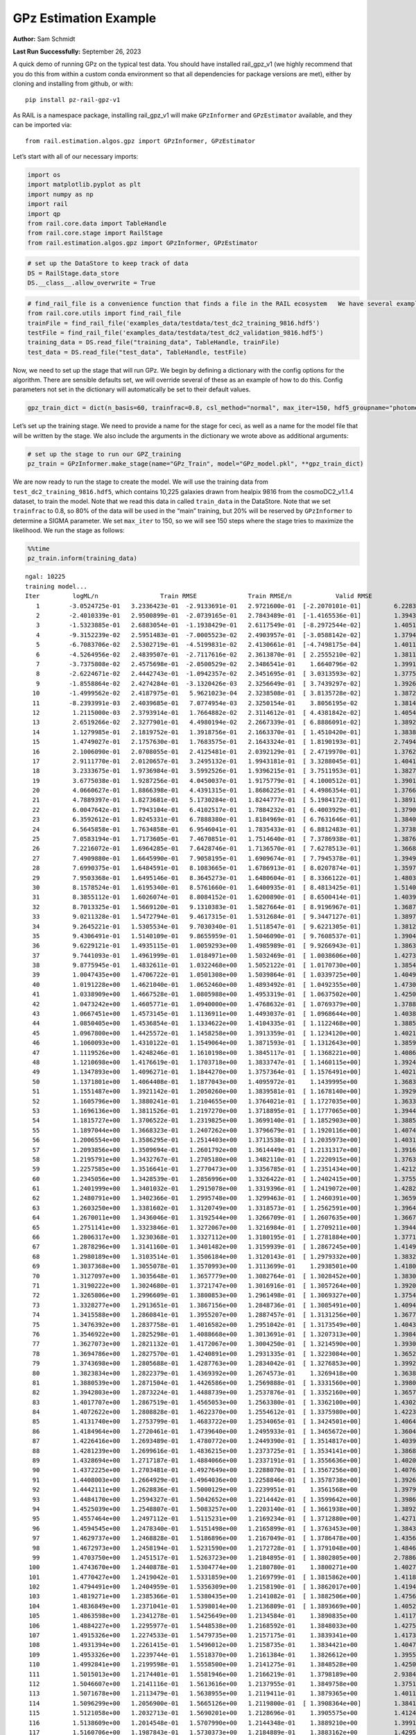 GPz Estimation Example
======================

**Author:** Sam Schmidt

**Last Run Successfully:** September 26, 2023

A quick demo of running GPz on the typical test data. You should have
installed rail_gpz_v1 (we highly recommend that you do this from within
a custom conda environment so that all dependencies for package versions
are met), either by cloning and installing from github, or with:

::

   pip install pz-rail-gpz-v1

As RAIL is a namespace package, installing rail_gpz_v1 will make
``GPzInformer`` and ``GPzEstimator`` available, and they can be imported
via:

::

   from rail.estimation.algos.gpz import GPzInformer, GPzEstimator

Let’s start with all of our necessary imports:

.. code:: ipython3

    import os
    import matplotlib.pyplot as plt
    import numpy as np
    import rail
    import qp
    from rail.core.data import TableHandle
    from rail.core.stage import RailStage
    from rail.estimation.algos.gpz import GPzInformer, GPzEstimator

.. code:: ipython3

    # set up the DataStore to keep track of data
    DS = RailStage.data_store
    DS.__class__.allow_overwrite = True

.. code:: ipython3

    # find_rail_file is a convenience function that finds a file in the RAIL ecosystem   We have several example data files that are copied with RAIL that we can use for our example run, let's grab those files, one for training/validation, and the other for testing:
    from rail.core.utils import find_rail_file
    trainFile = find_rail_file('examples_data/testdata/test_dc2_training_9816.hdf5')
    testFile = find_rail_file('examples_data/testdata/test_dc2_validation_9816.hdf5')
    training_data = DS.read_file("training_data", TableHandle, trainFile)
    test_data = DS.read_file("test_data", TableHandle, testFile)

Now, we need to set up the stage that will run GPz. We begin by defining
a dictionary with the config options for the algorithm. There are
sensible defaults set, we will override several of these as an example
of how to do this. Config parameters not set in the dictionary will
automatically be set to their default values.

.. code:: ipython3

    gpz_train_dict = dict(n_basis=60, trainfrac=0.8, csl_method="normal", max_iter=150, hdf5_groupname="photometry") 

Let’s set up the training stage. We need to provide a name for the stage
for ceci, as well as a name for the model file that will be written by
the stage. We also include the arguments in the dictionary we wrote
above as additional arguments:

.. code:: ipython3

    # set up the stage to run our GPZ_training
    pz_train = GPzInformer.make_stage(name="GPz_Train", model="GPz_model.pkl", **gpz_train_dict)

We are now ready to run the stage to create the model. We will use the
training data from ``test_dc2_training_9816.hdf5``, which contains
10,225 galaxies drawn from healpix 9816 from the cosmoDC2_v1.1.4
dataset, to train the model. Note that we read this data in called
``train_data`` in the DataStore. Note that we set ``trainfrac`` to 0.8,
so 80% of the data will be used in the “main” training, but 20% will be
reserved by ``GPzInformer`` to determine a SIGMA parameter. We set
``max_iter`` to 150, so we will see 150 steps where the stage tries to
maximize the likelihood. We run the stage as follows:

.. code:: ipython3

    %%time
    pz_train.inform(training_data)


.. parsed-literal::

    ngal: 10225
    training model...
    Iter	 logML/n 		 Train RMSE		 Train RMSE/n		 Valid RMSE		 Valid MLL		 Time    
       1	-3.0524725e-01	 3.2336423e-01	-2.9133691e-01	 2.9721600e-01	[-2.2070101e-01]	 6.2283778e-01
       2	-2.4010339e-01	 2.9500899e-01	-2.0739165e-01	 2.7843489e-01	[-1.4165536e-01]	 1.3943028e-01
       3	-1.5323885e-01	 2.6883054e-01	-1.1938429e-01	 2.6117549e-01	[-8.2972544e-02]	 1.4051795e-01
       4	-9.3152239e-02	 2.5951483e-01	-7.0005523e-02	 2.4903957e-01	[-3.0588142e-02]	 1.3794589e-01
       5	-6.7083706e-02	 2.5302719e-01	-4.5199831e-02	 2.4130661e-01	[-4.7498175e-04]	 1.4011335e-01
       6	-4.5264956e-02	 2.4839507e-01	-2.7117616e-02	 2.3613870e-01	[ 2.2555210e-02]	 1.3811898e-01
       7	-3.7375808e-02	 2.4575698e-01	-2.0500529e-02	 2.3486541e-01	  1.6640796e-02 	 1.3991046e-01
       8	-2.6224671e-02	 2.4442743e-01	-1.0942357e-02	 2.3451695e-01	[ 3.0313593e-02]	 1.3775992e-01
       9	-1.8558864e-02	 2.4274284e-01	-3.1320426e-03	 2.3256649e-01	[ 3.7439297e-02]	 1.3926077e-01
      10	-1.4999562e-02	 2.4187975e-01	 5.9621023e-04	 2.3238508e-01	[ 3.8135728e-02]	 1.3872933e-01
      11	-8.2393991e-03	 2.4039685e-01	 7.0774954e-03	 2.3250154e-01	  3.8056195e-02 	 1.3814020e-01
      12	 1.2115000e-03	 2.3793914e-01	 1.7664882e-02	 2.3114612e-01	[ 4.4381842e-02]	 1.4054132e-01
      13	 2.6519266e-02	 2.3277901e-01	 4.4980194e-02	 2.2667339e-01	[ 6.8886091e-02]	 1.3892150e-01
      14	 1.1279985e-01	 2.1819752e-01	 1.3918756e-01	 2.1663370e-01	[ 1.4510420e-01]	 1.3838339e-01
      15	 1.4749027e-01	 2.1757630e-01	 1.7683575e-01	 2.1643324e-01	[ 1.8190193e-01]	 2.7494454e-01
      16	 2.1006090e-01	 2.0708055e-01	 2.4125481e-01	 2.0392129e-01	[ 2.4719970e-01]	 1.3762975e-01
      17	 2.9111770e-01	 2.0120657e-01	 3.2495132e-01	 1.9943181e-01	[ 3.3288045e-01]	 1.4041853e-01
      18	 3.2333675e-01	 1.9736984e-01	 3.5992526e-01	 1.9396215e-01	[ 3.7511953e-01]	 1.3827252e-01
      19	 3.6775038e-01	 1.9287256e-01	 4.0450037e-01	 1.9175779e-01	[ 4.1000512e-01]	 1.3901901e-01
      20	 4.0660627e-01	 1.8866398e-01	 4.4391315e-01	 1.8686225e-01	[ 4.4986354e-01]	 1.3766146e-01
      21	 4.7889397e-01	 1.8273681e-01	 5.1730284e-01	 1.8244777e-01	[ 5.1984172e-01]	 1.3891768e-01
      22	 6.0047642e-01	 1.7943104e-01	 6.4102517e-01	 1.7884232e-01	[ 6.4003929e-01]	 1.3790441e-01
      23	 6.3592612e-01	 1.8245331e-01	 6.7888380e-01	 1.8184969e-01	[ 6.7631646e-01]	 1.3840842e-01
      24	 6.5645858e-01	 1.7634858e-01	 6.9546041e-01	 1.7835433e-01	[ 6.8812483e-01]	 1.3738084e-01
      25	 7.0583194e-01	 1.7173605e-01	 7.4670851e-01	 1.7514640e-01	[ 7.3786938e-01]	 1.3876343e-01
      26	 7.2216072e-01	 1.6964285e-01	 7.6428746e-01	 1.7136570e-01	[ 7.6278513e-01]	 1.3668799e-01
      27	 7.4909880e-01	 1.6645990e-01	 7.9058195e-01	 1.6909674e-01	[ 7.7945378e-01]	 1.3949561e-01
      28	 7.6990375e-01	 1.6484591e-01	 8.1083665e-01	 1.6786913e-01	[ 8.0207874e-01]	 1.3597846e-01
      29	 7.9503368e-01	 1.6495146e-01	 8.3645273e-01	 1.6480604e-01	[ 8.3366122e-01]	 1.4803505e-01
      30	 8.1578524e-01	 1.6195340e-01	 8.5761660e-01	 1.6400935e-01	[ 8.4813425e-01]	 1.5140462e-01
      31	 8.3855112e-01	 1.6026074e-01	 8.8084152e-01	 1.6200890e-01	[ 8.6500414e-01]	 1.4039516e-01
      32	 8.7013325e-01	 1.5669120e-01	 9.1310383e-01	 1.5827664e-01	[ 8.9196967e-01]	 1.3687181e-01
      33	 9.0211328e-01	 1.5472794e-01	 9.4617315e-01	 1.5312684e-01	[ 9.3447127e-01]	 1.3897705e-01
      34	 9.2645221e-01	 1.5305534e-01	 9.7030340e-01	 1.5118547e-01	[ 9.6221305e-01]	 1.3812709e-01
      35	 9.4306491e-01	 1.5140109e-01	 9.8655959e-01	 1.5046090e-01	[ 9.7608537e-01]	 1.3904047e-01
      36	 9.6229121e-01	 1.4935115e-01	 1.0059293e+00	 1.4985989e-01	[ 9.9266943e-01]	 1.3863182e-01
      37	 9.7441093e-01	 1.4961999e-01	 1.0184971e+00	 1.5032469e-01	[ 1.0038606e+00]	 1.4273310e-01
      38	 9.8775945e-01	 1.4832611e-01	 1.0322468e+00	 1.5052122e-01	[ 1.0170730e+00]	 1.3854098e-01
      39	 1.0047435e+00	 1.4706722e-01	 1.0501308e+00	 1.5039864e-01	[ 1.0339725e+00]	 1.4049721e-01
      40	 1.0191228e+00	 1.4621040e-01	 1.0652460e+00	 1.4893492e-01	[ 1.0492355e+00]	 1.4730334e-01
      41	 1.0338909e+00	 1.4667528e-01	 1.0805988e+00	 1.4953319e-01	[ 1.0637502e+00]	 1.4250684e-01
      42	 1.0473242e+00	 1.4605771e-01	 1.0940000e+00	 1.4768632e-01	[ 1.0769379e+00]	 1.3788199e-01
      43	 1.0667451e+00	 1.4573145e-01	 1.1136911e+00	 1.4493037e-01	[ 1.0968644e+00]	 1.4038754e-01
      44	 1.0850405e+00	 1.4536854e-01	 1.1334622e+00	 1.4104335e-01	[ 1.1122468e+00]	 1.3885355e-01
      45	 1.0967800e+00	 1.4425572e-01	 1.1458258e+00	 1.3913359e-01	[ 1.1234120e+00]	 1.4021802e-01
      46	 1.1060093e+00	 1.4310122e-01	 1.1549064e+00	 1.3871593e-01	[ 1.1312643e+00]	 1.3859224e-01
      47	 1.1119526e+00	 1.4248246e-01	 1.1610198e+00	 1.3845117e-01	[ 1.1368221e+00]	 1.4086795e-01
      48	 1.1210698e+00	 1.4176619e-01	 1.1703718e+00	 1.3833747e-01	[ 1.1460115e+00]	 1.3924813e-01
      49	 1.1347893e+00	 1.4096271e-01	 1.1844270e+00	 1.3757364e-01	[ 1.1576491e+00]	 1.4021111e-01
      50	 1.1371801e+00	 1.4064408e-01	 1.1877043e+00	 1.4095972e-01	  1.1439995e+00 	 1.3683677e-01
      51	 1.1551487e+00	 1.3921142e-01	 1.2050260e+00	 1.3839581e-01	[ 1.1678140e+00]	 1.3929796e-01
      52	 1.1605796e+00	 1.3880241e-01	 1.2104655e+00	 1.3764021e-01	[ 1.1727035e+00]	 1.3633251e-01
      53	 1.1696136e+00	 1.3811526e-01	 1.2197270e+00	 1.3718895e-01	[ 1.1777065e+00]	 1.3944244e-01
      54	 1.1815727e+00	 1.3706522e-01	 1.2319825e+00	 1.3699140e-01	[ 1.1852903e+00]	 1.3885474e-01
      55	 1.1897044e+00	 1.3668323e-01	 1.2407262e+00	 1.3796679e-01	[ 1.1920116e+00]	 1.4074874e-01
      56	 1.2006554e+00	 1.3586295e-01	 1.2514403e+00	 1.3713538e-01	[ 1.2035973e+00]	 1.4031577e-01
      57	 1.2093856e+00	 1.3509694e-01	 1.2601792e+00	 1.3614449e-01	[ 1.2131317e+00]	 1.3916755e-01
      58	 1.2195791e+00	 1.3432767e-01	 1.2705180e+00	 1.3482110e-01	[ 1.2220915e+00]	 1.3763094e-01
      59	 1.2257585e+00	 1.3516641e-01	 1.2770473e+00	 1.3356785e-01	[ 1.2351434e+00]	 1.4212561e-01
      60	 1.2345056e+00	 1.3428539e-01	 1.2856996e+00	 1.3326422e-01	[ 1.2402415e+00]	 1.3755393e-01
      61	 1.2401999e+00	 1.3401032e-01	 1.2915078e+00	 1.3319396e-01	[ 1.2419072e+00]	 1.4282036e-01
      62	 1.2480791e+00	 1.3402366e-01	 1.2995748e+00	 1.3299463e-01	[ 1.2460391e+00]	 1.3659763e-01
      63	 1.2603250e+00	 1.3381602e-01	 1.3120749e+00	 1.3318573e-01	[ 1.2562591e+00]	 1.3964725e-01
      64	 1.2670011e+00	 1.3436046e-01	 1.3192544e+00	 1.3266709e-01	[ 1.2607635e+00]	 1.3667393e-01
      65	 1.2751141e+00	 1.3323846e-01	 1.3272067e+00	 1.3216984e-01	[ 1.2709211e+00]	 1.3944936e-01
      66	 1.2806317e+00	 1.3230368e-01	 1.3327112e+00	 1.3180195e-01	[ 1.2781884e+00]	 1.3771486e-01
      67	 1.2878296e+00	 1.3141160e-01	 1.3401482e+00	 1.3159939e-01	[ 1.2867245e+00]	 1.4149952e-01
      68	 1.2980189e+00	 1.3103514e-01	 1.3506184e+00	 1.3120143e-01	[ 1.2979332e+00]	 1.3832569e-01
      69	 1.3037368e+00	 1.3055078e-01	 1.3570993e+00	 1.3113699e-01	  1.2938501e+00 	 1.4180779e-01
      70	 1.3127097e+00	 1.3035648e-01	 1.3657779e+00	 1.3082764e-01	[ 1.3028452e+00]	 1.3830352e-01
      71	 1.3190222e+00	 1.3024680e-01	 1.3721747e+00	 1.3016916e-01	[ 1.3057264e+00]	 1.3920069e-01
      72	 1.3265806e+00	 1.2996609e-01	 1.3800853e+00	 1.2961498e-01	[ 1.3069327e+00]	 1.3754344e-01
      73	 1.3328277e+00	 1.2913651e-01	 1.3867156e+00	 1.2848736e-01	[ 1.3085491e+00]	 1.4094353e-01
      74	 1.3415588e+00	 1.2860841e-01	 1.3955207e+00	 1.2887457e-01	[ 1.3131256e+00]	 1.3677549e-01
      75	 1.3476392e+00	 1.2837758e-01	 1.4016582e+00	 1.2951042e-01	[ 1.3173549e+00]	 1.4043331e-01
      76	 1.3546922e+00	 1.2825298e-01	 1.4088668e+00	 1.3013691e-01	[ 1.3207313e+00]	 1.3984919e-01
      77	 1.3627073e+00	 1.2821132e-01	 1.4172067e+00	 1.3004250e-01	[ 1.3214590e+00]	 1.3930511e-01
      78	 1.3694786e+00	 1.2827570e-01	 1.4240891e+00	 1.2931335e-01	[ 1.3223084e+00]	 1.3652349e-01
      79	 1.3743698e+00	 1.2805688e-01	 1.4287763e+00	 1.2834042e-01	[ 1.3276853e+00]	 1.3992739e-01
      80	 1.3823834e+00	 1.2822379e-01	 1.4369392e+00	 1.2674573e-01	  1.3269418e+00 	 1.3638878e-01
      81	 1.3880539e+00	 1.2871504e-01	 1.4426586e+00	 1.2569888e-01	[ 1.3331560e+00]	 1.3980985e-01
      82	 1.3942803e+00	 1.2873224e-01	 1.4488739e+00	 1.2537876e-01	[ 1.3352160e+00]	 1.3657880e-01
      83	 1.4017707e+00	 1.2867519e-01	 1.4565053e+00	 1.2563380e-01	[ 1.3362100e+00]	 1.4302897e-01
      84	 1.4072622e+00	 1.2808828e-01	 1.4622370e+00	 1.2554612e-01	[ 1.3375980e+00]	 1.4223385e-01
      85	 1.4131740e+00	 1.2753799e-01	 1.4683722e+00	 1.2534065e-01	[ 1.3424501e+00]	 1.4064097e-01
      86	 1.4184964e+00	 1.2720461e-01	 1.4739640e+00	 1.2495933e-01	[ 1.3465672e+00]	 1.3604760e-01
      87	 1.4226416e+00	 1.2693489e-01	 1.4780772e+00	 1.2449390e-01	[ 1.3514817e+00]	 1.4039636e-01
      88	 1.4281239e+00	 1.2699616e-01	 1.4836215e+00	 1.2373725e-01	[ 1.3534141e+00]	 1.3868499e-01
      89	 1.4328694e+00	 1.2717187e-01	 1.4884066e+00	 1.2337191e-01	[ 1.3556636e+00]	 1.4020491e-01
      90	 1.4372225e+00	 1.2703481e-01	 1.4927649e+00	 1.2288070e-01	[ 1.3567256e+00]	 1.4076400e-01
      91	 1.4408003e+00	 1.2664929e-01	 1.4964036e+00	 1.2258846e-01	[ 1.3578738e+00]	 1.3926649e-01
      92	 1.4442111e+00	 1.2628836e-01	 1.5000129e+00	 1.2239951e-01	  1.3561568e+00 	 1.3979983e-01
      93	 1.4484170e+00	 1.2594327e-01	 1.5042652e+00	 1.2214442e-01	[ 1.3599642e+00]	 1.3986015e-01
      94	 1.4525039e+00	 1.2548807e-01	 1.5083257e+00	 1.2203140e-01	[ 1.3661938e+00]	 1.3892388e-01
      95	 1.4557464e+00	 1.2497112e-01	 1.5115231e+00	 1.2169234e-01	[ 1.3712880e+00]	 1.4271355e-01
      96	 1.4594545e+00	 1.2478340e-01	 1.5151498e+00	 1.2165899e-01	[ 1.3763453e+00]	 1.3843918e-01
      97	 1.4629737e+00	 1.2468828e-01	 1.5186896e+00	 1.2167049e-01	[ 1.3786478e+00]	 1.4356565e-01
      98	 1.4672973e+00	 1.2458194e-01	 1.5231590e+00	 1.2172728e-01	[ 1.3791048e+00]	 1.4846802e-01
      99	 1.4703750e+00	 1.2451517e-01	 1.5263723e+00	 1.2184895e-01	[ 1.3802805e+00]	 2.7886796e-01
     100	 1.4743670e+00	 1.2440878e-01	 1.5304774e+00	 1.2180780e-01	  1.3800271e+00 	 1.4027858e-01
     101	 1.4770427e+00	 1.2419042e-01	 1.5331859e+00	 1.2169799e-01	[ 1.3815862e+00]	 1.4118671e-01
     102	 1.4794491e+00	 1.2404959e-01	 1.5356309e+00	 1.2158190e-01	[ 1.3862017e+00]	 1.4194393e-01
     103	 1.4819271e+00	 1.2385366e-01	 1.5380435e+00	 1.2141082e-01	[ 1.3882506e+00]	 1.4756131e-01
     104	 1.4836849e+00	 1.2371041e-01	 1.5398014e+00	 1.2136809e-01	[ 1.3893669e+00]	 1.4052701e-01
     105	 1.4863598e+00	 1.2341278e-01	 1.5425649e+00	 1.2134584e-01	  1.3890835e+00 	 1.4117050e-01
     106	 1.4884227e+00	 1.2295977e-01	 1.5448538e+00	 1.2168592e-01	  1.3848033e+00 	 1.4275646e-01
     107	 1.4915326e+00	 1.2274533e-01	 1.5479735e+00	 1.2157175e-01	  1.3839341e+00 	 1.4173055e-01
     108	 1.4931394e+00	 1.2261415e-01	 1.5496012e+00	 1.2158735e-01	  1.3834421e+00 	 1.4047122e-01
     109	 1.4953326e+00	 1.2239744e-01	 1.5518370e+00	 1.2161384e-01	  1.3826612e+00 	 1.3955712e-01
     110	 1.4992841e+00	 1.2199598e-01	 1.5558500e+00	 1.2141275e-01	  1.3848528e+00 	 1.4250445e-01
     111	 1.5015013e+00	 1.2174401e-01	 1.5581946e+00	 1.2166219e-01	  1.3798189e+00 	 2.9384327e-01
     112	 1.5046607e+00	 1.2141116e-01	 1.5613616e+00	 1.2137955e-01	  1.3849758e+00 	 1.3751125e-01
     113	 1.5071678e+00	 1.2113479e-01	 1.5638955e+00	 1.2119411e-01	  1.3879365e+00 	 1.4011145e-01
     114	 1.5096299e+00	 1.2056900e-01	 1.5665126e+00	 1.2119800e-01	[ 1.3908364e+00]	 1.3841844e-01
     115	 1.5121058e+00	 1.2032713e-01	 1.5690201e+00	 1.2128696e-01	  1.3905575e+00 	 1.4124966e-01
     116	 1.5138609e+00	 1.2014548e-01	 1.5707990e+00	 1.2144348e-01	  1.3889210e+00 	 1.3991523e-01
     117	 1.5160706e+00	 1.1987843e-01	 1.5730373e+00	 1.2184889e-01	  1.3883162e+00 	 1.4295650e-01
     118	 1.5182445e+00	 1.1968341e-01	 1.5752380e+00	 1.2196077e-01	  1.3885787e+00 	 1.3640451e-01
     119	 1.5207024e+00	 1.1956866e-01	 1.5776815e+00	 1.2223358e-01	[ 1.3927178e+00]	 1.3924432e-01
     120	 1.5229006e+00	 1.1944051e-01	 1.5799493e+00	 1.2238495e-01	[ 1.3968006e+00]	 1.3778615e-01
     121	 1.5245672e+00	 1.1932225e-01	 1.5816206e+00	 1.2258353e-01	[ 1.3980288e+00]	 1.3879490e-01
     122	 1.5258137e+00	 1.1923374e-01	 1.5828930e+00	 1.2255989e-01	  1.3974565e+00 	 1.3746071e-01
     123	 1.5278397e+00	 1.1898086e-01	 1.5850370e+00	 1.2269232e-01	  1.3933025e+00 	 1.4021564e-01
     124	 1.5295125e+00	 1.1882094e-01	 1.5867740e+00	 1.2289485e-01	  1.3914296e+00 	 1.4148498e-01
     125	 1.5322250e+00	 1.1836479e-01	 1.5896295e+00	 1.2333778e-01	  1.3864266e+00 	 1.4750481e-01
     126	 1.5339341e+00	 1.1816237e-01	 1.5913505e+00	 1.2330687e-01	  1.3887272e+00 	 1.4271998e-01
     127	 1.5355172e+00	 1.1811266e-01	 1.5928755e+00	 1.2319953e-01	  1.3903718e+00 	 1.3914967e-01
     128	 1.5374757e+00	 1.1793279e-01	 1.5948521e+00	 1.2308999e-01	  1.3899312e+00 	 1.4080763e-01
     129	 1.5387742e+00	 1.1777690e-01	 1.5962456e+00	 1.2313251e-01	  1.3846357e+00 	 1.4374948e-01
     130	 1.5404294e+00	 1.1758782e-01	 1.5980141e+00	 1.2333405e-01	  1.3801140e+00 	 1.3868260e-01
     131	 1.5422518e+00	 1.1736606e-01	 1.5999538e+00	 1.2364641e-01	  1.3750695e+00 	 1.4427114e-01
     132	 1.5438826e+00	 1.1721481e-01	 1.6016324e+00	 1.2402159e-01	  1.3724838e+00 	 1.3783145e-01
     133	 1.5454223e+00	 1.1710173e-01	 1.6031375e+00	 1.2426318e-01	  1.3758644e+00 	 1.3806033e-01
     134	 1.5471692e+00	 1.1696677e-01	 1.6048536e+00	 1.2445459e-01	  1.3763647e+00 	 1.3833737e-01
     135	 1.5485637e+00	 1.1680547e-01	 1.6062724e+00	 1.2463706e-01	  1.3765393e+00 	 1.4184546e-01
     136	 1.5497403e+00	 1.1680547e-01	 1.6074291e+00	 1.2444639e-01	  1.3760473e+00 	 1.3903713e-01
     137	 1.5508568e+00	 1.1677729e-01	 1.6085858e+00	 1.2428405e-01	  1.3701400e+00 	 1.4323854e-01
     138	 1.5518309e+00	 1.1674844e-01	 1.6095965e+00	 1.2422433e-01	  1.3675132e+00 	 1.4079452e-01
     139	 1.5536224e+00	 1.1670293e-01	 1.6114630e+00	 1.2425473e-01	  1.3575464e+00 	 1.4026046e-01
     140	 1.5548874e+00	 1.1667987e-01	 1.6127725e+00	 1.2435061e-01	  1.3538557e+00 	 1.3575029e-01
     141	 1.5559629e+00	 1.1665783e-01	 1.6138708e+00	 1.2456436e-01	  1.3507802e+00 	 1.3975072e-01
     142	 1.5570215e+00	 1.1663571e-01	 1.6149493e+00	 1.2474838e-01	  1.3456902e+00 	 1.3889647e-01
     143	 1.5580659e+00	 1.1660162e-01	 1.6159911e+00	 1.2489499e-01	  1.3432147e+00 	 1.4044714e-01
     144	 1.5595025e+00	 1.1657221e-01	 1.6174552e+00	 1.2521249e-01	  1.3366867e+00 	 1.3834810e-01
     145	 1.5603766e+00	 1.1650669e-01	 1.6183781e+00	 1.2561507e-01	  1.3260264e+00 	 1.4319253e-01
     146	 1.5617065e+00	 1.1646223e-01	 1.6196636e+00	 1.2562430e-01	  1.3286409e+00 	 1.3746476e-01
     147	 1.5625965e+00	 1.1643736e-01	 1.6205575e+00	 1.2576458e-01	  1.3263967e+00 	 1.3905859e-01
     148	 1.5633789e+00	 1.1640321e-01	 1.6213564e+00	 1.2592354e-01	  1.3222262e+00 	 1.3825440e-01
     149	 1.5646319e+00	 1.1625043e-01	 1.6226938e+00	 1.2626011e-01	  1.3109261e+00 	 1.4043522e-01
     150	 1.5656975e+00	 1.1615714e-01	 1.6238590e+00	 1.2640394e-01	  1.2994214e+00 	 1.3832569e-01
    Inserting handle into data store.  model_GPz_Train: inprogress_GPz_model.pkl, GPz_Train
    CPU times: user 34.4 s, sys: 9.63 s, total: 44 s
    Wall time: 22.2 s




.. parsed-literal::

    <rail.core.data.ModelHandle at 0x7f10060bf100>



This should have taken about 30 seconds on a typical desktop computer,
and you should now see a file called ``GPz_model.pkl`` in the directory.
This model file is used by the ``GPzEstimator`` stage to determine our
redshift PDFs for the test set of galaxies. Let’s set up that stage,
again defining a dictionary of variables for the config params:

.. code:: ipython3

    gpz_test_dict = dict(hdf5_groupname="photometry", model="GPz_model.pkl")
    
    gpz_run = GPzEstimator.make_stage(name="gpz_run", **gpz_test_dict)

Let’s run the stage and compute photo-z’s for our test set:

.. code:: ipython3

    %%time
    results = gpz_run.estimate(test_data)


.. parsed-literal::

    Inserting handle into data store.  model: GPz_model.pkl, gpz_run
    Process 0 running estimator on chunk 0 - 10000
    Process 0 estimating GPz PZ PDF for rows 0 - 10,000
    Inserting handle into data store.  output_gpz_run: inprogress_output_gpz_run.hdf5, gpz_run
    Process 0 running estimator on chunk 10000 - 20000
    Process 0 estimating GPz PZ PDF for rows 10,000 - 20,000
    Process 0 running estimator on chunk 20000 - 20449
    Process 0 estimating GPz PZ PDF for rows 20,000 - 20,449
    CPU times: user 691 ms, sys: 231 ms, total: 922 ms
    Wall time: 537 ms


This should be very fast, under a second for our 20,449 galaxies in the
test set. Now, let’s plot a scatter plot of the point estimates, as well
as a few example PDFs. We can get access to the ``qp`` ensemble that was
written via the DataStore via ``results()``

.. code:: ipython3

    ens = results()

.. code:: ipython3

    expdfids = [2, 180, 13517, 18032]
    fig, axs = plt.subplots(4, 1, figsize=(12,10))
    for i, xx in enumerate(expdfids):
        axs[i].set_xlim(0,3)
        ens[xx].plot_native(axes=axs[i])
    axs[3].set_xlabel("redshift", fontsize=15)




.. parsed-literal::

    Text(0.5, 0, 'redshift')




.. image:: ../../../docs/rendered/estimation_examples/GPz_estimation_example_files/../../../docs/rendered/estimation_examples/GPz_estimation_example_16_1.png


GPzEstimator parameterizes each PDF as a single Gaussian, here we see a
few examples of Gaussians of different widths. Now let’s grab the mode
of each PDF (stored as ancil data in the ensemble) and compare to the
true redshifts from the test_data file:

.. code:: ipython3

    truez = test_data.data['photometry']['redshift']
    zmode = ens.ancil['zmode'].flatten()

.. code:: ipython3

    plt.figure(figsize=(12,12))
    plt.scatter(truez, zmode, s=3)
    plt.plot([0,3],[0,3], 'k--')
    plt.xlabel("redshift", fontsize=12)
    plt.ylabel("z mode", fontsize=12)




.. parsed-literal::

    Text(0, 0.5, 'z mode')




.. image:: ../../../docs/rendered/estimation_examples/GPz_estimation_example_files/../../../docs/rendered/estimation_examples/GPz_estimation_example_19_1.png

